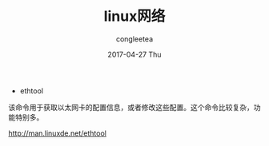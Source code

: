 #+TITLE:       linux网络
#+AUTHOR:      congleetea
#+EMAIL:       congleetea@m6
#+DATE:        2017-04-27 Thu
#+URI:         /blog/%y/%m/%d/linux网络
#+KEYWORDS:    ops
#+TAGS:        ops
#+LANGUAGE:    en
#+OPTIONS:     H:3 num:nil toc:nil \n:nil ::t |:t ^:nil -:nil f:t *:t <:t
#+DESCRIPTION: net

- ethtool
该命令用于获取以太网卡的配置信息，或者修改这些配置。这个命令比较复杂，功能特别多。

http://man.linuxde.net/ethtool

